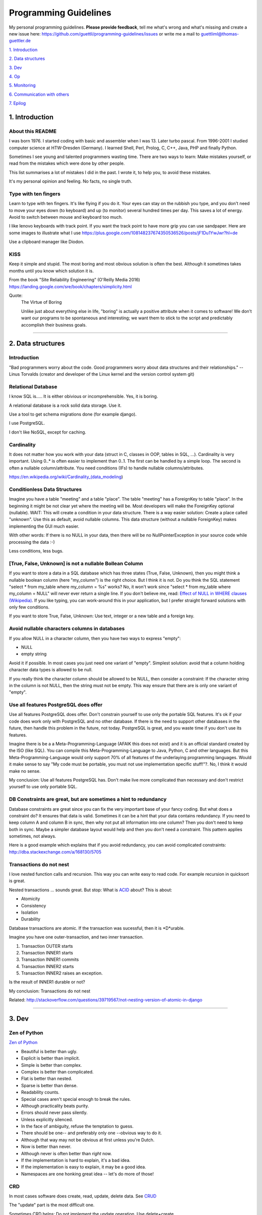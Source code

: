 Programming Guidelines
======================

My personal programming guidelines. **Please provide feedback**, tell me what's wrong and what's missing and create a new issue here: https://github.com/guettli/programming-guidelines/issues or write me a mail to guettliml@thomas-guettler.de

`1. Introduction <#1-introduction>`_

`2. Data structures <#2-data-structures>`_

`3. Dev <#3-dev>`_

`4. Op <#4-op>`_

`5. Monitoring <#5-monitoring>`_

`6. Communication with others <#6-communication-with-others>`_

`7. Epilog <#7-epilog>`_


1. Introduction
---------------

About this README
.................

I was born 1976. I started coding with basic and assembler when I was 13. Later turbo pascal. From 1996-2001 I studied computer science at HTW-Dresden (Germany). I learned Shell, Perl, Prolog, C, C++, Java, PHP and finally Python.


Sometimes I see young and talented programmers wasting time. There are two ways to learn: Make mistakes yourself, or read from the mistakes which were done by other people. 

This list summarises a lot of mistakes I did in the past. I wrote it, to help you, to avoid these mistakes.

It's my personal opinion and feeling. No facts, no single truth.

Type with ten fingers
.....................

Learn to type with ten fingers. It's like flying if you do it. Your eyes can stay on the rubbish you type, and you don't need to move your eyes down (to keyboard) and up (to monitor) several hundred times per day. This saves a lot of energy. Avoid to switch between mouse and keyboard too much. 

I like lenovo keyboards with track point. If you want the track point to have more grip you can use sandpaper. Here are some images to illustrate what I use https://plus.google.com/108148237674350536526/posts/jF1Du1YwJwr?hl=de

Use a clipboard manager like Diodon.

KISS
....

Keep it simple and stupid. The most boring and most obvious solution is often the best. Although it sometimes takes months until you know which solution it is.

From the book "Site Reliability Engineering" (O'Reilly Media 2016) https://landing.google.com/sre/book/chapters/simplicity.html

Quote:
 The Virtue of Boring 
 
 Unlike just about everything else in life, "boring" is actually a positive attribute when it comes to software! We don’t want our programs to be spontaneous and interesting; we want them to stick to the script and predictably accomplish their business goals.



####################################################################################################


2. Data structures
------------------

Introduction
............

"Bad programmers worry about the code. Good programmers worry about data structures and their relationships." -- Linus Torvalds (creator and developer of the Linux kernel and the version control system git)


Relational Database
...................

I know SQL is..... It is either obivious or incomprehensible. Yes, it is boring.

A relational database is a rock solid data storage. Use it.

Use a tool to get schema migrations done (for example django). 

I use PostgreSQL.

I don't like NoSQL, except for caching.


Cardinality
...........

It does not matter how you work with your data (struct in C, classes in OOP, tables in SQL, ...). Cardinality is very important. Using 0..* is often easier to implement than 0..1. The first can be handled by a simple loop. The second is often a nullable column/attribute. You need conditions (IFs) to handle nullable columns/attributes.

https://en.wikipedia.org/wiki/Cardinality_(data_modeling)


Conditionless Data Structures
.............................

Imagine you have a table "meeting" and a table "place". The table "meeting" has a ForeignKey to table "place". In the beginning it might be not clear yet where the meeting will be. Most developers will make the ForeignKey optional (nullable). WAIT: This will create a condition in your data structure. There is a way easier solution: Create a place called "unknown". Use this as default, avoid nullable columns. This data structure (without a nullable ForeignKey) makes implementing the GUI much easier.

With other words: If there is no NULL in your data, then there will be no NullPointerException in your source code while processing the data :-)

Less conditions, less bugs.

[True, False, Unknown] is not a nullable Bollean Column
.......................................................

If you want to store a data in a SQL database which has three states (True, False, Unknown), then you might think a nullable boolean column (here "my_column") is the right choice. But I think it is not. Do you think the SQL statement "select * from my_table where my_column = %s" works? No, it won't work since "select * from my_table where my_column = NULL" will never ever return a single line. If you don't believe me, read: `Effect of NULL in WHERE clauses (Wikipedia) <https://en.wikipedia.org/wiki/Null_(SQL)#Effect_of_Unknown_in_WHERE_clauses>`_. If you like typing, you can work-around this in your application, but I prefer straight forward solutions with only few conditions.

If you want to store True, False, Unknown: Use text, integer or a new table and a foreign key.

Avoid nullable characters columns in databases
..............................................

If you allow NULL in a character column, then you have two ways to express "empty":

* NULL
* empty string

Avoid it if possible. In most cases you just need one variant of "empty". Simplest solution: avoid that a column holding character data types is allowed to be null.

If you really think the character column should be allowed to be NULL, then consider a constraint: If the character string in the column is not NULL, then the string must not be empty. This way ensure that there are is only one variant of "empty".



Use all features PostgreSQL does offer
......................................

Use all features PostgreSQL does offer. Don't constrain yourself to use only the portable SQL features. It's ok if your code does work only with PostgreSQL and no other database. If there is the need to support other databases in the future, then handle this problem in the future, not today. PostgreSQL is great, and you waste time if you don't use its features.

Imagine there is be a a Meta-Programming-Language (AFAIK this does not exist) and it is an official standard created by the ISO (like SQL). You can compile this Meta-Programming-Language to Java, Python, C and other languages. But this Meta-Programming-Language would only support 70% of all features of the underlaying programming languages. Would it make sense to say "My code must be portable, you must not use implementation specific stuff!"?. No, I think it would make no sense.

My conclusion: Use all features PostgreSQL has. Don't make live more complicated than necessary and don't restrict yourself to use only portable SQL.

DB Constraints are great, but are sometimes a hint to redundancy
................................................................

Database constraints are great since you can fix the very important base of your fancy coding. But what does a constraint do? It ensures that data is valid. Sometimes it can be a hint that your data contains redundancy. If you need to keep column A and column B in sync, then why not put all information into one column? Then you don't need to keep both in sync. Maybe a simpler database layout would help and then you don't need a constraint. This pattern applies sometimes, not always. 

Here is a good example which explains that if you avoid redundancy, you can avoid complicated constraints: http://dba.stackexchange.com/a/168130/5705

Transactions do not nest
........................

I love nested function calls and recursion. This way you can write easy to read code. For example recursion in quicksort is great.

Nested transactions ... sounds great. But stop: What is `ACID <https://en.wikipedia.org/wiki/ACID>`_ about? This is about:

* Atomicity
* Consistency
* Isolation
* Durability

Database transactions are atomic. If the transaction was sucessful, then it is *D*urable.

Imagine you have one outer-transaction, and two inner transaction.

#. Transaction OUTER starts
#. Transaction INNER1 starts
#. Transaction INNER1 commits
#. Transaction INNER2 starts
#. Transaction INNER2 raises an exception.

Is the result of INNER1 durable or not?

My conclusion: Transactions do not nest

Related: http://stackoverflow.com/questions/39719567/not-nesting-version-of-atomic-in-django








####################################################################################################


3. Dev
------

Zen of Python
.............

`Zen of Python <https://www.python.org/dev/peps/pep-0020/>`_

* Beautiful is better than ugly.
* Explicit is better than implicit.
* Simple is better than complex.
* Complex is better than complicated.
* Flat is better than nested.
* Sparse is better than dense.
* Readability counts.
* Special cases aren't special enough to break the rules.
* Although practicality beats purity.
* Errors should never pass silently.
* Unless explicitly silenced.
* In the face of ambiguity, refuse the temptation to guess.
* There should be one-- and preferably only one --obvious way to do it.
* Although that way may not be obvious at first unless you're Dutch.
* Now is better than never.
* Although never is often better than *right* now.
* If the implementation is hard to explain, it's a bad idea.
* If the implementation is easy to explain, it may be a good idea.
* Namespaces are one honking great idea -- let's do more of those!


CRD
...

In most cases software does create, read, update, delete data. See `CRUD <https://en.wikipedia.org/wiki/Create,_read,_update_and_delete>`_

The "update" part is the most difficult one.

Sometimes CRD helps: Do not implement the update operation. Use delete+create.

Translating to SQL terms:

+-----------+-----------------------------------+
|CRUD Term  | SQL                               |
+===========+===================================+
| create    | insert into my_table values (...) |
+-----------+-----------------------------------+
| read      | select ... from my_table          |
+-----------+-----------------------------------+
| update    | update my_table set col1=...      | 
+-----------+-----------------------------------+
| delete    | delete from my_table where ...    |
+-----------+-----------------------------------+

Take a look at virtualization and containers (`Operating-system-level virtualization <https://en.wikipedia.org/wiki/Operating-system-level_virtualization>`_). There CRD gets used, not CRUD. Containers get created, then they execute, then they get deleted. Yes, you use configuration management to set up a container. But this gets done exactly once. There is no update. This makes it easier and more predictable.



No Shell Scripting
..................

The shell is nice for interactive usage. But shell scripts are unreliable: Most scripts fail if filenames contain whitespaces. Shell-Gurus know how to work around this. But quoting can get really complicated. I use the shell for interactive stuff daily. But I stopped writing shell scripts.

Reasons:

* If a error happens in a shell script, the interpreter steps silently to the next line. Yes I know you can use "set -e". But  you don't get a stacktrace. Without stacktrace you waste a lot of time to analyze why this error happened.
* AFAIK you can't do object oriented programming in a shell. I like inheritance.
* AFAIK you can't raise exceptions in shell scripts.
* Shell-Scripts tend to call a lot of subprocesses. Every call to grep,head,tail,cut  creates a new process. This tends to get slow.
* I do this "find ... | xargs" daily, but only while using the shell interactively. But what happends if a filename contains a newline character? Yes, I know "find ... -print0 | xargs -r0", but now "find .. | grep | xargs" does not work any more .... It is dirty and will never get clean.

Even Crontab lines are dangerous. Look at this:

    @weekly . ~/.bashrc && find $TMPDIR -mindepth 1 -maxdepth 1 -mtime +1 -print0 | xargs -r0 rm -rf


Do you spot the big risk? (Solution below)

Avoid calling command line tools
................................

I try to avoid calling a command line tool, if a library is available.

Example: You want to know how long a process is running (with Python). Yes, you could call `ps -p YOUR_PID -o lstart=` with the subprocess library. This works.

But why not use a library like `psutil <https://pypi.python.org/pypi/psutil>`_?

The only reason I see why you don't want to use a library is: I want to avoid a third party library.

But why do you want to avoid a third party library?

:-)

Is there a feeling like "too much work, too complicated"?

Check the license of the library. If it is BSD, MIT or Apache like, then use the library.

Do permission checking via SQL
..............................

Imagine you have three models (users, groups and permissions) as tables in a relational database system.

Most systems do the permission checking via source code. Example: if user.is_admin then return True

Sooner or later you need the reverse: Show all users which have a given permission.

Now you write SQL (or use your ORM) to create a queryset which returns all users which satisfy the needed conditions.

Now you have two implementations. The first "if user.is_admin then return True" and one which uses set operations (SQL).

That's redundant.

I was told to avoid redundancy.


C is slow
.........

... looking at the time you need to get things implemented. Yes, the execution is fast, but the time to get the problem done takes "ages". I avoid it, if possible. If Python/Ruby/... get to slow, you can optimize the hotspots. But do this later. Don't start with the second step. First get it done and write tests. Then optimize.


Version Control
...............

I like git.


Time is too short to run all tests before commit+push
.....................................................

If the guideline of your team is: "Run all tests before commit+push", then there
is something wrong. Time is too short to watch tests running! Run only the tests of the code you touched (py.test -k my_keyword).

It's the job of automated CI (Continuous Integration) to run all tests. That's not your job.


CI
..

Use continuous integration. Only tested code is allowed to get deployed. This needs to be automated. Humans make more errors than automated processes.

I documented how to set up github commit, travis CI, bumpversion, Upload to pypi: https://github.com/guettli/github-travis-bumpversion-pypi

All I need to do is to commit. All other steps are automated :-)


Avoid Threads and Async
.......................

Threads and Async are fascinating. BUT: It's hard to debug. You will need much longer than you initially estimated. Avoid it, if you want to get things done. It's different in your spare time: Do what you want and what is fascinating for you.

Don't waste time doing it "generic and reusable" if you don't need to
.....................................................................

If you are doing some kind of software project for the first time, then focus on getting it done. Don't waste time to do it perfect, reusable, fast or portable. You don't know the needs of the future today. One main goal: Try to make your code easy to understand without comments. First get the basics working, then tests and CI, then listen to the needs, wishes and dreams of your customers.

If you are developing web or server applications, don't waste time for making your code working on Linux and MS-Windows. Focus on Linux.


Use a modern IDE
................

Time for vi and emacs has passed. Use a modern IDE on modern hardware (SSD disk). For example PyCharm. I switched from Emacs to PyCharm in 2016. I used Emacs from 1997 until 2015 (18 years).


Easy to read code: Use guard clauses
....................................

Guard clauses help to avoid indentation. It makes code easier to read and understand. See http://programmers.stackexchange.com/a/101043/129077


Source code generation is a stupid idea
.......................................

I guess every young programmer wants to write a tool which creates software (sooner or later). Stop! Please think about it again. What do you gain? Don't confuse data and code. Imagine you have a source code generator which takes DATA as input and creates SOURCE as output. What is the difference between the input (DATA) and the output (SOURCE)? What do you gain? Even if you have some kind of artificial intelligence, you can't create new (redundancy free) data if your only input is DATA. It is just a different syntax. Why not write a program which reads DATA and does the thing you want to do with SOURCE?

According to wikipedia there are: source code, object code, byte code and machine code. For the current context I see only two different things: source code for humans and machine code for the machine (In this context it does not matter if it is object code, byte code or machine code).

If the TypeScript compiler creates JavaScript. Then the output is machine code (for me in this context) since the created JavaScript source is intended for the interpreter only. Not for the human.

With other words and my point of view: source code gets created by humans with the help of an editor or IDE. It makes no sense to automatically create software. You think it would be great if a robot could create software? Why should a robot create software? It makes no sense. The robot could do the things the created software should do imidiately without the superfluous step of creating source code.



Exception1: If you have some sort of Interface Definition Language like (Corba or Protocol Buffers), then you can create stubs as source code. But this generated source should not contains conditions (IFs) or loops.

Exception2: Compiling to JavaScript. Since there is no better solution available, creating JavaScript from (for example) TypeScript makes sense. But please, never ever edit the created JS :-)

Regex are great - But it's like eating rubish
.............................................

Yes, I like regular expression. But slow down: What do I do, if I use a regex? I think it is "parsing". I remember to have read this some time ago: "Time is too short to rewrite parsers". Don't parse data! We live in the 21 century. Consume high level data structures like json, yaml or protcol buffers. If possible, refuse to accept CSV or custom text format as input data.

From time to time you need to do text processing. Unfortunately there are several regex flavors. My guide-line: Use PCRE. They are available in Python, Postfix and many other tools. Don't waste time with other regex flavors, if PCRE are available.

Current Linux distributions ship with a grep versions which has the `-P` option to enable PCRE. AFAIK this is the only way to grep for special characters like the binary null: `How to grep for special character <https://superuser.com/a/612336/95878>`_ 

CSV - Comma-separated values
............................

CSV is not a data format. It is an illness.

If your customer sends you tabular data in Excel, read the excel directly. Do not convert it to CSV just because you think this is easier.

Use a library like: https://pypi.python.org/pypi/xlrd


Give booleans a "positive" name
...............................

I once gave a DB column the name "failed". It was a boolean indicating if the transmission of data to the next system was successful. The output as table in the GUI looked confusing for humans. The column heading was "failed". What should be visible in the cell for failed rows? Boolean usually get translated to "Yes/No" or "True/False". But if the human brain reads "Yes" or "True" it initially things "all right". But in this case "Yes" meant "Yes, it failed". The next time I will call the column "was_successful", then "Yes" means "Yes, it was successful".

Love your docs
..............

I have seen it several times on github: If I provide a hint that the docs could be improved, a lot of maintainers don't care much. Just look at the README files on github. They starts with "Installing", then "Configuring" ... What is missing? An Introduction! Just some sentences what this great project is all about. Programmers love details. Dear programmers, learn to relax and look at the thing you create like a new comer. If you have this mind set "I do the important (programming) stuff. Someone else can care for the docs", then your open source project won't be successful.

If you write docs, then do it for new comers. Start with the introduction, define the important terms, then provide the simple use cases. Put details and special cases at the end.

Canonical docs
..............

Look at the question concerning ssh options at the Q+A site serverfault. There is a lot of guessing. Something is wrong. Nobody knows where the canonical docs are. Easy linking to specific configuration is not possible. What happens? Redudant docs. Many blog posts try to explain stuff.... Don't write blog posts, improve the upstreams docs. Talk with the developers. Don't be shy.

I am unsure if I should love or hate "wiki.archlinux.org". On the one hand I found there valuable information about systemd and other linux related secrets. On the other hand it is redundant and since a lot of users take their knowledge from this resource, the canonical upstream docs get less love. That's https://en.wikipedia.org/wiki/Ambivalence - that's live.

Care for newcomers
..................

In the year 1997 I was very thankful that there was a hint "If unsure choose ..." when I need to compile a linux kernel. In these days you need to answer dozens question before you could compile the invention of Linus Torvalds.

I had no clue what most questions where about. But this small advice "If unsure choose ..." helped me get it done.

If you are managing a project: Care for newcomers. Provide them with guide lines. But don't reinvent docs. Provide links to the relevant upstream docs, if you just use a piece of software. Avoid redundant docs.

Keep custom IDE configuration small
...................................

Imangine you lost your PC and you lost:

* IDE configuration
* Test data
* Test database

All that's left is your source code from version control, CI servers and deployment workflow.

How much would you lose? How much time would you waste to set up your personal development environment again?

Keep this time small. This is related to "care for newcomers". If you need several hours to setup your development environment, then new team members would need even much more time.


Passing around methods make things hard to debug
................................................

Even in C you can pass around method-pointers. It's very common in JavaScript and sometimes it gets done in Python, too. It is hard to debug. IDE's can't resolve the code: "Find usages" don't work.  I try to avoid it. I prefer OOP (Inheritance) and avoid passing around methods or using them as variables.

Software Design Patterns are overrated
......................................

If you need several pages in a book to explain a software design pattern, then it is too complicated.
I think Software Design Patterns are overrated.



Time is too short for "git rebase" vs "git merge" discussions
.............................................................

What's the net result of "git rebase" vs "git merge" discussion? The result is source code. Who cares how source code got into the current state? Me, but only sometimes. Archeology is interesting .... but more interesting is the future, since you can influence it.


This is untestable code
.......................

If you are new to software unit testing, then you might think ... "some parts of my code are *untestable*".

I don't think so. I guess your software uses the IPO pattern: https://en.wikipedia.org/wiki/IPO_model Input, Processing, Output. The question is: How to feed the input for testing to my code? Mocking, virtualization and automation are your friends.

The "untestable" code needs to be cared of. Code is always testable, there is no untestable code. Maybe your knowledge of testing is limited up to now. Finding untestable code is the beginning of an interesting route to good code.


ForeignKey from code to DB
..........................

This code uses the ORM of django

.. code-block:: python

    if ....:
        issue.responsible_group=Group.objects.get(name='Leaders')

Above code is dirty because 'Leaders' is like ForeignKey from code to a database row.

If you think this is better .....

.. code-block:: python

    if ....:
        issue.responsible_group=Group.objects.get(name=constants_module.GROUP_NAME_OF_LEADERS)

.... then you did not understand what I tried to explain.


Testcode is conditionless
.........................

Testcode should not contain conditions (the keyword`if`). If you have loops (`for`, `while`) in your tests, then this looks strange, too.

Tests should be straight forward:

 #. Build environment: Data structures, ...
 #. Run the code which operates on the data structures
 #. Ensure that the output is like you want it to.

.. code-block:: python

    class MyTest(unittest.TestCase):
        def test_foo(self):
            foo=Foo()
            self.assertEqual(42, foo.find_answer_to_the_ultimate_question_of_life_the_universe_and_everything())
        

Don't search the needle in a haystack. Inject dynamite and let it explode
.........................................................................

Imagine you have a huge code base which was written by a nerd which is gone since several months. Somewhere in the code a database row gets updated. This update should not happen, and you can't find the relevant source code line during the first minutes. You can reproduce this failure in a test environment. What can you do? You can start a debugger and jump through the lines which get executed. Yes, this works. But this can take long, it is like "Searching the needle in a haystack". Here is a different way: Add a constraint trigger to your database which fires on the unwanted modification. Execute the code and BANG. you get the relevant code line with a nice stacktrace. This way you get the solution provided on a silver plattern with minimal effort :-)


With other words: Don't waste time with searching.

Sometimes you can't use a database constraint to find the relevant stacktrace, but often there are other ways.....

If you can't use a database constraing, maybe this helps: Raise Exception on unwanted syscall http://stackoverflow.com/a/42669844/633961

If you want to find the line where unwanted output in stdout gets emitted: http://stackoverflow.com/a/43210881/633961

If you have a library which logs a warning, but the warning does not help, since it is missing important information. And you have no clue where this warning comes from. You can use this solution: http://stackoverflow.com/a/43232091/633961

Avoid magic or uncommon things
..............................

* hard links
* file system ACLs (Access control lists)
* git submodules (Please use configuration management, deployment tools, ...)

Learn one programming language, not ten.
........................................


Most young developers think you need to learn many programming languages to be a good developer.

Yes, it does help sometimes to know how the programming language C works.

My opinion: Lear Python, JavaScript.

Then learn other topics: Database, Configuration management, continuous integration, organizing, team work, learn to play a music instrument.

Learn "git bisect"
..................

"git bisect" is a great tool to find the commit, which introduced an error. Unfortunately there it is not a one-liner up to now, but you can use it like this:

.. code-block:: shell

    user@host> git bisect start HEAD HEAD~10 


    user@host> git bisect run py.test -k test_something
     ...
    c8bed9b56861ea626833637e11a216555d7e7414 is the first bad commit
    Author: ...


    # useless, but unfortunately needed
    user@host> git bisect reset

Conditional Breakpoints
.......................

Imagine, you are able to reproduce a bug in a test. But you could not fix it up to now. If you want to create a conditional breakpoint to find the root of the problem, then you could be on the wrong track. Why not rewrite the code first, to make it more fine-grained testable?

Write a test where a normal breakpoint is enough.

It is very likely that this means you need to move the body of a loop into a new method.


.. code-block::

    # Old
    def my_method(...):
        for foo in get_foos():
            do_x(foo)
            do_y(foo)
            ...

.. code-block::

    # new
    def my_method(...):
        for foo in get_foos():
            my_method__foo(foo)

    def my_method__foo(foo):
        do_x(foo)
        do_y(foo)
        ...

Now you can call `my_method_foo()` in a test, and you don't need a conditional breakpoint any more.


Make a clear distinction between Authentication and Authorization
.................................................................

It is important to understand the difference.

**Authentication** happens first: Is the user really Bob, or is there just someone who pretends to be Bob?

**Authorization** Is Bob allowed to do action "foo"? Here we already trust that the user is Bob and not someone else.

Idempotence is great
....................

Idempotence is great, since it ensures, that it does not do harm if the method is called twice.

https://en.wikipedia.org/wiki/Idempotence

Further reading: http://docs.celeryproject.org/en/latest/userguide/tasks.html (although I don't use celery any more)

File Locking is deprecated
..........................

In the past `File_Locking <https://en.wikipedia.org/wiki/File_locking>`_ was a very interesting and adventurous topic. Sometimes it worked, sometimes not, and you got interesting edge cases to solve again and again. It was fun. Only hard core experts know the difference between `fcntl`, `flock` and `lockf`.

.... But on the other hand: It's too complicated, too many edge cases, too much wasting time.

There will be chaos if there is no central dispatcher. 

I like http://python-rq.org/ It is simple and robust.

BTW, the topic is called `Synchronization <https://en.wikipedia.org/wiki/Synchronization_(computer_science)>`_.

Further reading about "task queues": https://www.fullstackpython.com/task-queues.html

Test Driven Development
.......................

red, green, refactor. More verbose: make the test fail, make the test pass, refactor (simplify) code.

From bug to fix
...............

Imagine there is a bug in your method do_foo(). You see the mistake easily and you fix it. Done?

I think you are not done yet. I try to follow this guideline:

Before fixing the bug, search test_do_foo(). There is no test for this method up to now? Then write it.

Now you have test_do_foo(). 

You have two choices now: extend test_do_foo() or write test_do_foo__your_special_case(). I use the double underscore here.

Make the test fail (red)

Fix the code. Test is green now.

Slow down. Take a sip of tea. Look at your changes ("git diff" in your preferend IDE). Is there a way to simplify your patch? If yes, simplify it. 

Run the "surrounding tests". If do_foo() is inside the module "bar". Then run all tests for module "bar" (I use py.test -k bar). But if this would take more then three minutes, then leave the testing to the CI which happens after you commit+push (you have a CI, haven't you?)

Then commit+push. Let CI run all tests in background (don't waste time watching your unittests running and passing)

No nested directory trees
.........................

I you store files, then avoid nested directory trees. It is complicated and if you want to use a storage server like `S3 <https://en.wikipedia.org/wiki/Amazon_S3>`_ later, you are in trouble.

Most storage servers support containers and `blobs <https://en.wikipedia.org/wiki/Binary_large_object>`_ inside a container. Containers in containers are not supported, and that's good, since it is simple.


Debugging Performance
.....................

I use two ways to debug slow performance:

 * Logging and profiling, if you have a particular reproducable use case
 * Statistics collected on production environments. I use my own tool up to now: https://github.com/guettli/live-trace

You provide the GUI for configuring the system. Then the customer (not you) uses this GUI
.........................................................................................

I developed a workflow system for a customer. The customer gave me an excel sheet with steps, transitions and groups.

The coding was the difficult part.

Then I configured the system according to the excel sheet.

The code was fine, but the I made mistakes when I entered the values (from excel to the new web based workflow GUI).

The customer was upset, because the configuration contained mistakes.

I learned. Now I ask if it would be ok if the customer enters the mapping. In most cases the customer likes to do this. 

There is a big difference. The customer feels productive if he does something like this. I hate it. I care for the database design and the code, but entering data with copy+paste from the Excel sheet ... No I don't like this. Results will be better if you like what you do :-)

For detail lovers: No, it was not feasible to write a script which imported the excel sheet to the database. The excel sheet was not well structured.


Avoid clever guessing
.....................

These days I needed to debug a well known Python library. It works fine, but you don't want to look under hood.

One method accepted a object with three different meanings types as first argument:

* case1: a string containing html markup
* case2: a string containing a file path. This file contained the html to work on.
* case3: a file descriptor with a read() method.
 
This looks convinient at the first sight. But in the long run it makes things complicated. This kind of guessing can always lead to false results. In my case the string was a accidently the name of an existing directory. In my case all calls to the library used case1 "a string containing html markup". This failed because of the existing directory :-(

STOP GUESSING.

In Python you can use classmethods for alternative constructors.


.. code-block::

  # case 1
  obj = MyClass.from_string('.....')

  # case2
  obj = MyClass.from_file_name('/tmp/...')

  # case3
  with io.open('...') as fd:
      obj = MyClass.from_file_object(fd)



####################################################################################################

4. Op
-----

Operation. The last two characters of DevOp.

Configuration Management
........................

Use a configuration management tool like Salt or Ansible. 

Use CI here, too. Otherwise only few people dare to make changes. And this means the speed of incremental evolution to a more efficent way will decreases.

Do not use RPM/DPKG to configure a system.


Provide specific import directories, not one generic
....................................................

If you still receive files via ftp/scp since you have not switched to http-APIs yet, then be sure to provide specific input directories.

In the past I recevied files in a directory called "import". Several third party systems sent data to this directory. It looks easy in the first place. But sooner or later there will be chaos since you need to now where the data came from. Was it from third party system FOO or was the data from third party system BAR? You can't distinguish any more if you profide only one import directory.

Now we provide import-FOO, import-BAR, import-qwerty ...

I am sill unsure if the heading for this topic matches. This hint is not about development. It is not about datastructures. Is it about operation? I am unsure.

Change file vs put file
.......................

Often there are two ways to do configuration management:


* change a part of a file: `replace <https://docs.saltstack.com/en/latest/ref/states/all/salt.states.file.html#salt.states.file.replace>`_ 
* put a whole file: `Manage file <https://docs.saltstack.com/en/latest/ref/states/all/salt.states.file.html#salt.states.file.managed>`_
 
You have far less trouble if you use "put a whole file". Example: Do not fiddle with the file `/etc/sudoers`. Put a whole file into `/etc/sudoers.d/`.


Cron Jobs
.........

A server exists to serve. If the server does not receive requests, why should the server do something? This results into my rule of thumb: Avoid cron jobs.

Sometimes you need to have a cron job for house keeping stuff.

Keep cron jobs simple. 

In general there are two ways to configure the arguments of a cron job:

* the command line arguments which are part of the crontab line
* additional source of configuration: config files or config from a database

Avoid mixing these two ways of configuring a cron job. I prefer to configure the cron job via the later of both ways. This keeps the cron job simple. My guide line: Do not configure the cron job via optional command line arguments. Only use required arguments. 


SSH to production-server
........................

I still do interactive logins to production remote-server (mostly via ssh). But I want to reduce it. 


Sooner or later you will make a typo. See this article from github for a exciting report what happened during a denial of service: https://about.gitlab.com/2017/02/01/gitlab-dot-com-database-incident/ We are humans, and humans make mistakes. Automation helps to reduce the risk of data loss.


If you are doing "ssh production-server ... vi /etc/..." or "... apt install": Configuration management is much better. For example salt-stack or ansible.

If you are doing "ssh production-server .... less /var/log/...": No log-management yet? Get your logs to a central place.

If you are doing "ssh production-server ... rm ...": Please ask yourself what you are doing here. How can you automate this, to make this unneccessary in the future. 

Keep you country clean
......................

There are two kind of files in the context of backup: Files which should be in the backup and temporary files which should not be in the backup. Keep you directories clean. In a directory there should be either only files which should be in the backup xor only files which should not be in the backup. This will make live easier for you. The configuration of your backup is easier and cleaning temporary files is easier and looking at the directory makes more fun since it is clean.


Logging to files
................

I still do this, but I want to reduce it. Logs are endless streams. Files are a buch of bytes with fixed length.
Both concepts don't fit together. Sooner or later your logs get rotated. Now you are in trouble if you want to run a log checker for every line in your logfile. I mean the mathematically version of "every line". This gets really complicated if you want to check every line. Rotating logfiles needs to be done sooner or later. But how to rotate the file, if a process still write to it? This is one problem, which was solved several hundred times and each time different ...

Use Systemd
...........

It is available, don't reinvent. Don't do double-fork magic any more. Use a systemd service with Type=simple.

traceroute won't help you
.........................

.... if you have trouble with a tcp connection. Use tcptraceroute for tcp connection tests (http, https, ssh, smtp, pop3, imap, ...). Reason: traceroute uses UDP, not TCP.


If you do coding to implement backup ...
........................................

If you do coding/programming to implement your backup of data, then you are on the wrong track.

It is very likely that you will do it wrong, and this will be a big risk, if your context is backing up data.

Why? Because you will notice your fault if you try to recover your data. 

Compare this to an gadet app for a mobile phone. If this app fails, it is likely that the fault does not lead to data loss.

**Use** a backup tool, even if you love to do programming. Configure it, but don't write it yourself.

Don't set up a SMTP daemon
..........................

If you can avoid it, then refuse to set up a SMTP daemon. If the application you write should import mails, then do it by using POP3 or IMAP. Use a tool like getmail (not fetchmail) which is a mail fetching client. You will have much more trouble if you set up an SMTP daemon.

5. Monitoring
----------------------------

Nagios Plugin API (0=ok, 1=warn ...)
....................................

Writing Nagios checks is very simple. The exit status has this meaning:

* 0: ok
* 1: warn
* 2: error
* 3: unknown

Is this KISS (keep it simple and stupid)? Yes, I think it is **simple**. You can write a nagios plugin with any language you like. Often less then ten lines of source code are enough to implement a nagios check.

But on the other hand it is not **stupid**. The checks does two things: It collects some numbers (for example "How much disk space is left") and it does evaluate and judge ("only N MByte left, I think this is a warning"). That's not stupid this is some kind of intelligence. 

After writing and working with nagios checks for several years I think the evaluation of the data should not be done inside the check. Some data-collector should collect data. Then a different tool should evaluate the data and judge if this ok, warn or error.






####################################################################################################


6. Communication with others
----------------------------

Avoid to get a nerd
...................


If you do "talk"  with software to databases and APIs daily, your ability to communicate with humans might decrease.

You might start to think like a computer (at least a bit). 

The human mind works completly different, not just bits and bytes. It has `Emotions <https://en.wikipedia.org/wiki/Emotion>`_

Avoid to get a `Nerd https://en.wikipedia.org/wiki/Nerd`

Here some hints:

* I like `Nonviolent Communication <https://en.wikipedia.org/wiki/Nonviolent_Communication#Four_components>`_ (In short, use this sequence: Facts, feelings, needs, request)
* Meet with "normal" people. With "normal" I mean people who do not do IT stuff.
* Do sport
* Relax
* Do not complain. Do something if you can. If you can't, then talk to friends. If they can't help, then cry and then seek new adventures.

Discussion, but no progress? V1, V2, V3, ...
............................................

If a discussion brings not progress, then grab a pen. Start with V1. The letter V stands for "Variant" or "One strategy of several to get to a goal". Find a term or short description of the first possible strategy. Write it down. Then which other ways exist? V2, V3, ... 

Rember, there is always the last variant: Leave things like they are today and think about this again N days later.


Avoid Office Documents or UML-tools
...................................

Use a way to edit content (use cases, specs, ...) over the internet: Use wikis. Don't waste time with UML tools. Write down the high level use case, the cardinality and the steps. Sequence diagrams are not needed. Just: first, second, third ...

`Sketch <https://en.wikipedia.org/wiki/Sketch_(drawing)>`_ screenshots you want to build with your team with a pen. I avoid any digital device for this, since up to now paper or a whiteboard are far more real. If you need the result in digital format, just take a picture with you cell phone at the end.


Communication with Customers: Tell customers what they should test
..................................................................

I have seen it several times: Software gets developed. The customer was told to test and ... nothing happens. That's not satisfying since software developers want to hear that their work does help. If you (the developer) provide a check-list of things to test, then the likelihood to get feedback soon is bigger.

Communication with Customers: Define "done"
...........................................

Define "done" with your customers. Humans like to be creative and if thing X gets changed, then they have fancy ideas how to change thing Y. Be friendly and listen: Write these fancy ideas down on the "do later" list or wiki page. If you don't have a definition of done/ready, then you should not start to write source code. First define the goal, then choose a strategy to get to the goal.

Dare to say "Please wait, I want to take a note"
................................................

Most people can listen and write at once. I can't. And I guess a lot of programmers have this problem. I can only do one thing at a time. If you are telephoning with a customer and he has a lot of things to tell you, don't fool yourself. You will only remember 4 of 5 issues. Dare to day "please wait, I want to take a note". This way you can care for all issues, which results in happy customers.

Avoid Gossip
............

Gossip creates an atmosphere which promotes negativity (bad karma). Avoid to make jokes about other team mates or customers. Yes, there are people who do strange stuff and who have strange attitudes. Making jokes about them makes everything worse. Please be aware that this guideline has a major drawback. Sometimes all people around you are laughing about a customer or a team mate which is not here right now ... and you are the only one who is not laughing. It is up to you how to react. Be patient.



####################################################################################################

7. Epilog
---------

It is always possible to make things more complicated
.....................................................


It is always possible to make things more complicated. The interesting adventure is to make things simpler and easier. 


Be curious
..........

There is always something you don't have understood up to now. Ask questions, even if you think you now the answer. For one question, there are always several answers. If you know one answer, then it is likely that someone has a better answer. 

I like:

* https://stackoverflow.com/
* https://softwarerecs.stackexchange.com/
* https://serverfault.com/
* And some mailing lists.

Read the Release Notes
......................

I like these release notes:

* https://www.postgresql.org/docs/devel/static/release.html The "Overview" links show the most important changes
* https://docs.djangoproject.com/en/dev/releases/
* Python ... no, since I am still using Python 2.7


Three Mail Accounts
...................

I have three mail accounts:

* for personal mails (family, friends, ...)
* for work related mails
* for mailing lists


Clean up your desk
..................

Don't forget to clean your desk. I don't write this here because I do it often and with joy. No, excat the opposite. I write it down since I want to push myself. 

Don't look at all these things on your desk at once. Start on the left side take the first thing. Where is the best place for this thing single thing? Unsure? Why not throw in the garbage? If you are unsure put it at least in box behind a closed cabinet door. Some month later you might be able to throw it in the garbage.

Then wipe the dust.

If you have not time do this, then there is something wrong.

"Wer es eilig hat sollte sich setzen"

"Wer keinen Zeit hat ist ärmer als ein Bettler" TODO translate this.

Highlander, "There can be only one"
...................................

Highlander is a 1986 British-American adventure action fantasy film with tagline "There can be only one".
Thinking like this narrows your mind. There can be several thousand. Look how successfull ants and bees work. If someone is better or faster, then be smile. Give applaud and say "thank you".

`Don't be evil. <https://en.wikipedia.org/wiki/Don%27t_be_evil>`_ Don't waste time and mental energie. Applauding if the competitor is better, was new to me in 2017. I was at Rothenbaum and attended the German Open (Tennis). The coach of one player was applauding every time the opponent made a good shot. I was astonished. Why was the coach applauding the enemy? But this works. If you get angry, you waste energy and you start to think like a wild and stupid animal. Even if you have made a mistake or lost some how, no reason not to walk upright.



Solutions
.........

* Big risk of "find $TMPDIR": If the variable $TMPDIR  is not set, then the `find` command does scan and delete all directories! 

Thank you
.........

* Robert C. Martin for the book "Clean Coder"
* Malcolm Tredinnick. (His quote "knows enough about stuff to be dangerous" and his sudden death opens a universe of phantasies for paranoid people). Only few people listened like he did. With "listen" I mean "trying to understand the conversation partner".
* Linus Torvalds for the quote "Bad programmers worry about the code. Good programmers worry about data structures and their relationships."
* Bill Gates for the quote "I choose a lazy person to do a hard job. Because a lazy person will find an easy way to do it." 
* All people who contribute to open source software (Linux, Python, PostgreSQL, ...)
* All people who ask question and/or answers them at places like StackOverflow.
* People I meat during study at HTW-Dresden
* My teammates at TBZ

.. Link in ReST: `text <http:....>`_
